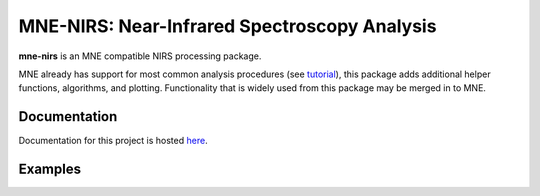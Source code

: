 MNE-NIRS: Near-Infrared Spectroscopy Analysis
=============================================

.. image:: https://travis-ci.com/rob-luke/mne-nirs.svg?branch=master
    :target: https://travis-ci.com/rob-luke/mne-nirs
 
.. image:: https://img.shields.io/badge/docs-master-brightgreen
    :target: https://rob-luke.github.io/mne-nirs
  

**mne-nirs** is an MNE compatible NIRS processing package. 

MNE already has support for most common analysis procedures (see `tutorial <https://mne.tools/stable/auto_tutorials/preprocessing/plot_70_fnirs_processing.html>`_), this package adds additional helper functions, algorithms, and plotting. Functionality that is widely used from this package may be merged in to MNE.


Documentation
-------------

Documentation for this project is hosted `here <https://rob-luke.github.io/mne-nirs>`_.


Examples
--------
